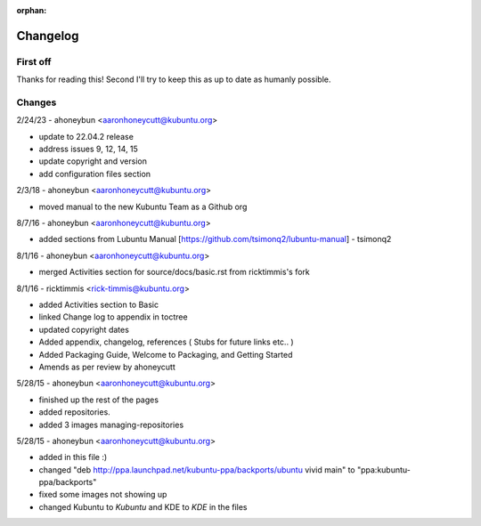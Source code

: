 :orphan:

#########
Changelog
#########

First off
---------

Thanks for reading this! Second I'll try to keep this as up to date as humanly possible.

Changes
-------

2/24/23 - ahoneybun <aaronhoneycutt@kubuntu.org>

* update to 22.04.2 release
* address issues 9, 12, 14, 15
* update copyright and version
* add configuration files section

2/3/18 - ahoneybun <aaronhoneycutt@kubuntu.org>

* moved manual to the new Kubuntu Team as a Github org

8/7/16 - ahoneybun <aaronhoneycutt@kubuntu.org>

* added sections from Lubuntu Manual [https://github.com/tsimonq2/lubuntu-manual] 
  - tsimonq2

8/1/16 - ahoneybun <aaronhoneycutt@kubuntu.org>

* merged Activities section for source/docs/basic.rst from ricktimmis's fork

8/1/16 - ricktimmis <rick-timmis@kubuntu.org>

* added Activities section to Basic
* linked Change log to appendix in toctree
* updated copyright dates
* Added appendix, changelog, references ( Stubs for future links etc.. )
* Added Packaging Guide, Welcome to Packaging, and Getting Started
* Amends as per review by ahoneycutt

5/28/15 - ahoneybun <aaronhoneycutt@kubuntu.org>

* finished up the rest of the pages 
* added repositories. 
* added 3 images managing-repositories

5/28/15 - ahoneybun <aaronhoneycutt@kubuntu.org>

* added in this file :)
* changed "deb http://ppa.launchpad.net/kubuntu-ppa/backports/ubuntu vivid main" to "ppa:kubuntu-ppa/backports"
* fixed some images not showing up
* changed Kubuntu to *Kubuntu* and KDE to *KDE* in the files

